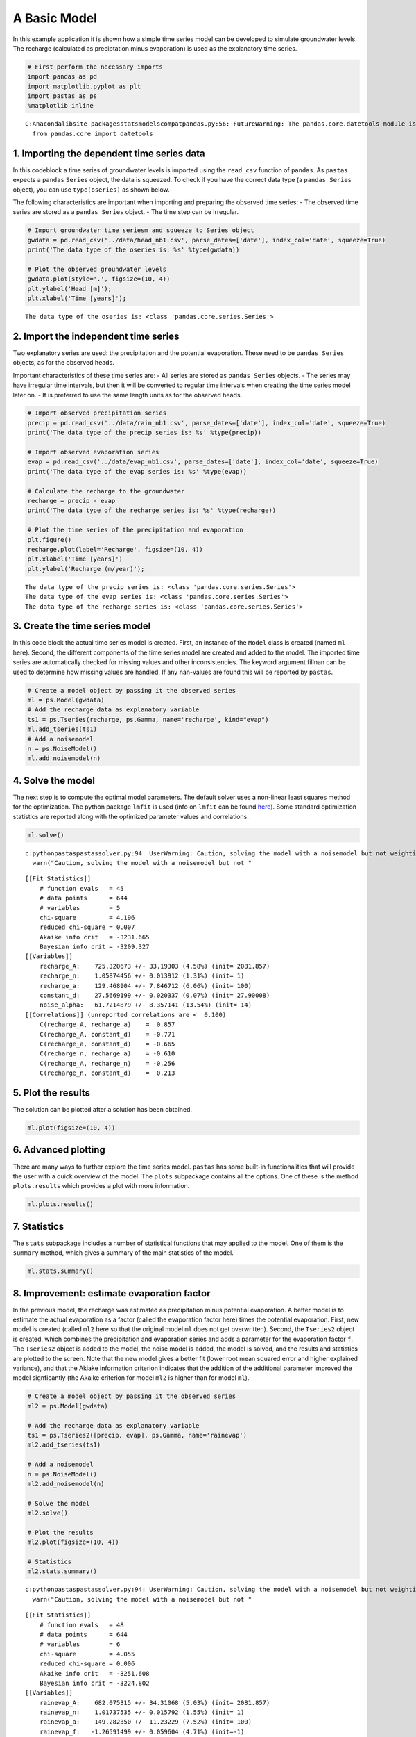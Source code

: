 
A Basic Model
=============

In this example application it is shown how a simple time series model
can be developed to simulate groundwater levels. The recharge
(calculated as preciptation minus evaporation) is used as the
explanatory time series.

.. code:: ipython3

    # First perform the necessary imports
    import pandas as pd
    import matplotlib.pyplot as plt
    import pastas as ps
    %matplotlib inline


.. parsed-literal::

    C:\Anaconda\lib\site-packages\statsmodels\compat\pandas.py:56: FutureWarning: The pandas.core.datetools module is deprecated and will be removed in a future version. Please use the pandas.tseries module instead.
      from pandas.core import datetools
    

1. Importing the dependent time series data
~~~~~~~~~~~~~~~~~~~~~~~~~~~~~~~~~~~~~~~~~~~

In this codeblock a time series of groundwater levels is imported using
the ``read_csv`` function of ``pandas``. As ``pastas`` expects a
``pandas`` ``Series`` object, the data is squeezed. To check if you have
the correct data type (a ``pandas Series`` object), you can use
``type(oseries)`` as shown below.

The following characteristics are important when importing and preparing
the observed time series: - The observed time series are stored as a
``pandas Series`` object. - The time step can be irregular.

.. code:: ipython3

    # Import groundwater time seriesm and squeeze to Series object
    gwdata = pd.read_csv('../data/head_nb1.csv', parse_dates=['date'], index_col='date', squeeze=True)
    print('The data type of the oseries is: %s' %type(gwdata))
    
    # Plot the observed groundwater levels
    gwdata.plot(style='.', figsize=(10, 4))
    plt.ylabel('Head [m]');
    plt.xlabel('Time [years]');


.. parsed-literal::

    The data type of the oseries is: <class 'pandas.core.series.Series'>
    


.. image:: output_3_1.png


2. Import the independent time series
~~~~~~~~~~~~~~~~~~~~~~~~~~~~~~~~~~~~~

Two explanatory series are used: the precipitation and the potential
evaporation. These need to be ``pandas Series`` objects, as for the
observed heads.

Important characteristics of these time series are: - All series are
stored as ``pandas Series`` objects. - The series may have irregular
time intervals, but then it will be converted to regular time intervals
when creating the time series model later on. - It is preferred to use
the same length units as for the observed heads.

.. code:: ipython3

    # Import observed precipitation series
    precip = pd.read_csv('../data/rain_nb1.csv', parse_dates=['date'], index_col='date', squeeze=True)
    print('The data type of the precip series is: %s' %type(precip))
    
    # Import observed evaporation series
    evap = pd.read_csv('../data/evap_nb1.csv', parse_dates=['date'], index_col='date', squeeze=True)
    print('The data type of the evap series is: %s' %type(evap))
    
    # Calculate the recharge to the groundwater
    recharge = precip - evap
    print('The data type of the recharge series is: %s' %type(recharge))
    
    # Plot the time series of the precipitation and evaporation
    plt.figure()
    recharge.plot(label='Recharge', figsize=(10, 4))
    plt.xlabel('Time [years]')
    plt.ylabel('Recharge (m/year)');


.. parsed-literal::

    The data type of the precip series is: <class 'pandas.core.series.Series'>
    The data type of the evap series is: <class 'pandas.core.series.Series'>
    The data type of the recharge series is: <class 'pandas.core.series.Series'>
    


.. image:: output_5_1.png


3. Create the time series model
~~~~~~~~~~~~~~~~~~~~~~~~~~~~~~~

In this code block the actual time series model is created. First, an
instance of the ``Model`` class is created (named ``ml`` here). Second,
the different components of the time series model are created and added
to the model. The imported time series are automatically checked for
missing values and other inconsistencies. The keyword argument fillnan
can be used to determine how missing values are handled. If any
nan-values are found this will be reported by ``pastas``.

.. code:: ipython3

    # Create a model object by passing it the observed series
    ml = ps.Model(gwdata)
    # Add the recharge data as explanatory variable
    ts1 = ps.Tseries(recharge, ps.Gamma, name='recharge', kind="evap")
    ml.add_tseries(ts1)
    # Add a noisemodel
    n = ps.NoiseModel()
    ml.add_noisemodel(n)

4. Solve the model
~~~~~~~~~~~~~~~~~~

The next step is to compute the optimal model parameters. The default
solver uses a non-linear least squares method for the optimization. The
python package ``lmfit`` is used (info on ``lmfit`` can be found
`here <https://github.com/lmfit/lmfit-py>`__). Some standard
optimization statistics are reported along with the optimized parameter
values and correlations.

.. code:: ipython3

    ml.solve()


.. parsed-literal::

    c:\python\pastas\pastas\solver.py:94: UserWarning: Caution, solving the model with a noisemodel but not weighting the innovations, please consider applying weights.
      warn("Caution, solving the model with a noisemodel but not "
    

.. parsed-literal::

    [[Fit Statistics]]
        # function evals   = 45
        # data points      = 644
        # variables        = 5
        chi-square         = 4.196
        reduced chi-square = 0.007
        Akaike info crit   = -3231.665
        Bayesian info crit = -3209.327
    [[Variables]]
        recharge_A:    725.320673 +/- 33.19303 (4.58%) (init= 2081.857)
        recharge_n:    1.05874456 +/- 0.013912 (1.31%) (init= 1)
        recharge_a:    129.468904 +/- 7.846712 (6.06%) (init= 100)
        constant_d:    27.5669199 +/- 0.020337 (0.07%) (init= 27.90008)
        noise_alpha:   61.7214879 +/- 8.357141 (13.54%) (init= 14)
    [[Correlations]] (unreported correlations are <  0.100)
        C(recharge_A, recharge_a)    =  0.857 
        C(recharge_A, constant_d)    = -0.771 
        C(recharge_a, constant_d)    = -0.665 
        C(recharge_n, recharge_a)    = -0.610 
        C(recharge_A, recharge_n)    = -0.256 
        C(recharge_n, constant_d)    =  0.213 
    

5. Plot the results
~~~~~~~~~~~~~~~~~~~

The solution can be plotted after a solution has been obtained.

.. code:: ipython3

    ml.plot(figsize=(10, 4))



.. image:: output_11_0.png




.. image:: output_11_1.png



6. Advanced plotting
~~~~~~~~~~~~~~~~~~~~

There are many ways to further explore the time series model. ``pastas``
has some built-in functionalities that will provide the user with a
quick overview of the model. The ``plots`` subpackage contains all the
options. One of these is the method ``plots.results`` which provides a
plot with more information.

.. code:: ipython3

    ml.plots.results()



.. image:: output_13_0.png




.. image:: output_13_1.png



7. Statistics
~~~~~~~~~~~~~

The ``stats`` subpackage includes a number of statistical functions that
may applied to the model. One of them is the ``summary`` method, which
gives a summary of the main statistics of the model.

.. code:: ipython3

    ml.stats.summary()




.. raw:: html

    <div>
    <style>
        .dataframe thead tr:only-child th {
            text-align: right;
        }
    
        .dataframe thead th {
            text-align: left;
        }
    
        .dataframe tbody tr th {
            vertical-align: top;
        }
    </style>
    <table border="1" class="dataframe">
      <thead>
        <tr style="text-align: right;">
          <th></th>
          <th>Value</th>
        </tr>
        <tr>
          <th>Statistic</th>
          <th></th>
        </tr>
      </thead>
      <tbody>
        <tr>
          <th>Akaike Information Criterion</th>
          <td>7.130791</td>
        </tr>
        <tr>
          <th>Average Deviation</th>
          <td>0.001135</td>
        </tr>
        <tr>
          <th>Bayesian Information Criterion</th>
          <td>29.469284</td>
        </tr>
        <tr>
          <th>Explained variance percentage</th>
          <td>91.480248</td>
        </tr>
        <tr>
          <th>Pearson R^2</th>
          <td>0.956648</td>
        </tr>
        <tr>
          <th>Root mean squared error</th>
          <td>0.125464</td>
        </tr>
      </tbody>
    </table>
    </div>



8. Improvement: estimate evaporation factor
~~~~~~~~~~~~~~~~~~~~~~~~~~~~~~~~~~~~~~~~~~~

In the previous model, the recharge was estimated as precipitation minus
potential evaporation. A better model is to estimate the actual
evaporation as a factor (called the evaporation factor here) times the
potential evaporation. First, new model is created (called ``ml2`` here
so that the original model ``ml`` does not get overwritten). Second, the
``Tseries2`` object is created, which combines the precipitation and
evaporation series and adds a parameter for the evaporation factor
``f``. The ``Tseries2`` object is added to the model, the noise model is
added, the model is solved, and the results and statistics are plotted
to the screen. Note that the new model gives a better fit (lower root
mean squared error and higher explained variance), and that the Akiake
information criterion indicates that the addition of the additional
parameter improved the model signficantly (the Akaike criterion for
model ``ml2`` is higher than for model ``ml``).

.. code:: ipython3

    # Create a model object by passing it the observed series
    ml2 = ps.Model(gwdata)
    
    # Add the recharge data as explanatory variable
    ts1 = ps.Tseries2([precip, evap], ps.Gamma, name='rainevap')
    ml2.add_tseries(ts1)
    
    # Add a noisemodel
    n = ps.NoiseModel()
    ml2.add_noisemodel(n)
    
    # Solve the model
    ml2.solve()
    
    # Plot the results
    ml2.plot(figsize=(10, 4))
    
    # Statistics
    ml2.stats.summary()


.. parsed-literal::

    c:\python\pastas\pastas\solver.py:94: UserWarning: Caution, solving the model with a noisemodel but not weighting the innovations, please consider applying weights.
      warn("Caution, solving the model with a noisemodel but not "
    

.. parsed-literal::

    [[Fit Statistics]]
        # function evals   = 48
        # data points      = 644
        # variables        = 6
        chi-square         = 4.055
        reduced chi-square = 0.006
        Akaike info crit   = -3251.608
        Bayesian info crit = -3224.802
    [[Variables]]
        rainevap_A:    682.075315 +/- 34.31068 (5.03%) (init= 2081.857)
        rainevap_n:    1.01737535 +/- 0.015792 (1.55%) (init= 1)
        rainevap_a:    149.282350 +/- 11.23229 (7.52%) (init= 100)
        rainevap_f:   -1.26591499 +/- 0.059604 (4.71%) (init=-1)
        constant_d:    27.8770284 +/- 0.066449 (0.24%) (init= 27.90008)
        noise_alpha:   51.4134489 +/- 6.683251 (13.00%) (init= 14)
    [[Correlations]] (unreported correlations are <  0.100)
        C(rainevap_f, constant_d)    = -0.986 
        C(rainevap_n, rainevap_a)    = -0.691 
        C(rainevap_A, rainevap_a)    =  0.654 
        C(rainevap_n, rainevap_f)    =  0.533 
        C(rainevap_n, constant_d)    = -0.519 
        C(rainevap_a, rainevap_f)    = -0.409 
        C(rainevap_a, constant_d)    =  0.393 
        C(rainevap_A, constant_d)    = -0.298 
        C(rainevap_A, rainevap_f)    =  0.290 
    


.. image:: output_17_2.png




.. raw:: html

    <div>
    <style>
        .dataframe thead tr:only-child th {
            text-align: right;
        }
    
        .dataframe thead th {
            text-align: left;
        }
    
        .dataframe tbody tr th {
            vertical-align: top;
        }
    </style>
    <table border="1" class="dataframe">
      <thead>
        <tr style="text-align: right;">
          <th></th>
          <th>Value</th>
        </tr>
        <tr>
          <th>Statistic</th>
          <th></th>
        </tr>
      </thead>
      <tbody>
        <tr>
          <th>Akaike Information Criterion</th>
          <td>9.200032</td>
        </tr>
        <tr>
          <th>Average Deviation</th>
          <td>-0.000625</td>
        </tr>
        <tr>
          <th>Bayesian Information Criterion</th>
          <td>36.006225</td>
        </tr>
        <tr>
          <th>Explained variance percentage</th>
          <td>92.928602</td>
        </tr>
        <tr>
          <th>Pearson R^2</th>
          <td>0.964396</td>
        </tr>
        <tr>
          <th>Root mean squared error</th>
          <td>0.114300</td>
        </tr>
      </tbody>
    </table>
    </div>



Origin of the series
~~~~~~~~~~~~~~~~~~~~

-  The rainfall data is taken from rainfall station Heibloem in The
   Netherlands.
-  The evaporation data is taken from weather station Maastricht in The
   Netherlands.
-  The head data is well B58C0698, which was obtained from Dino loket
